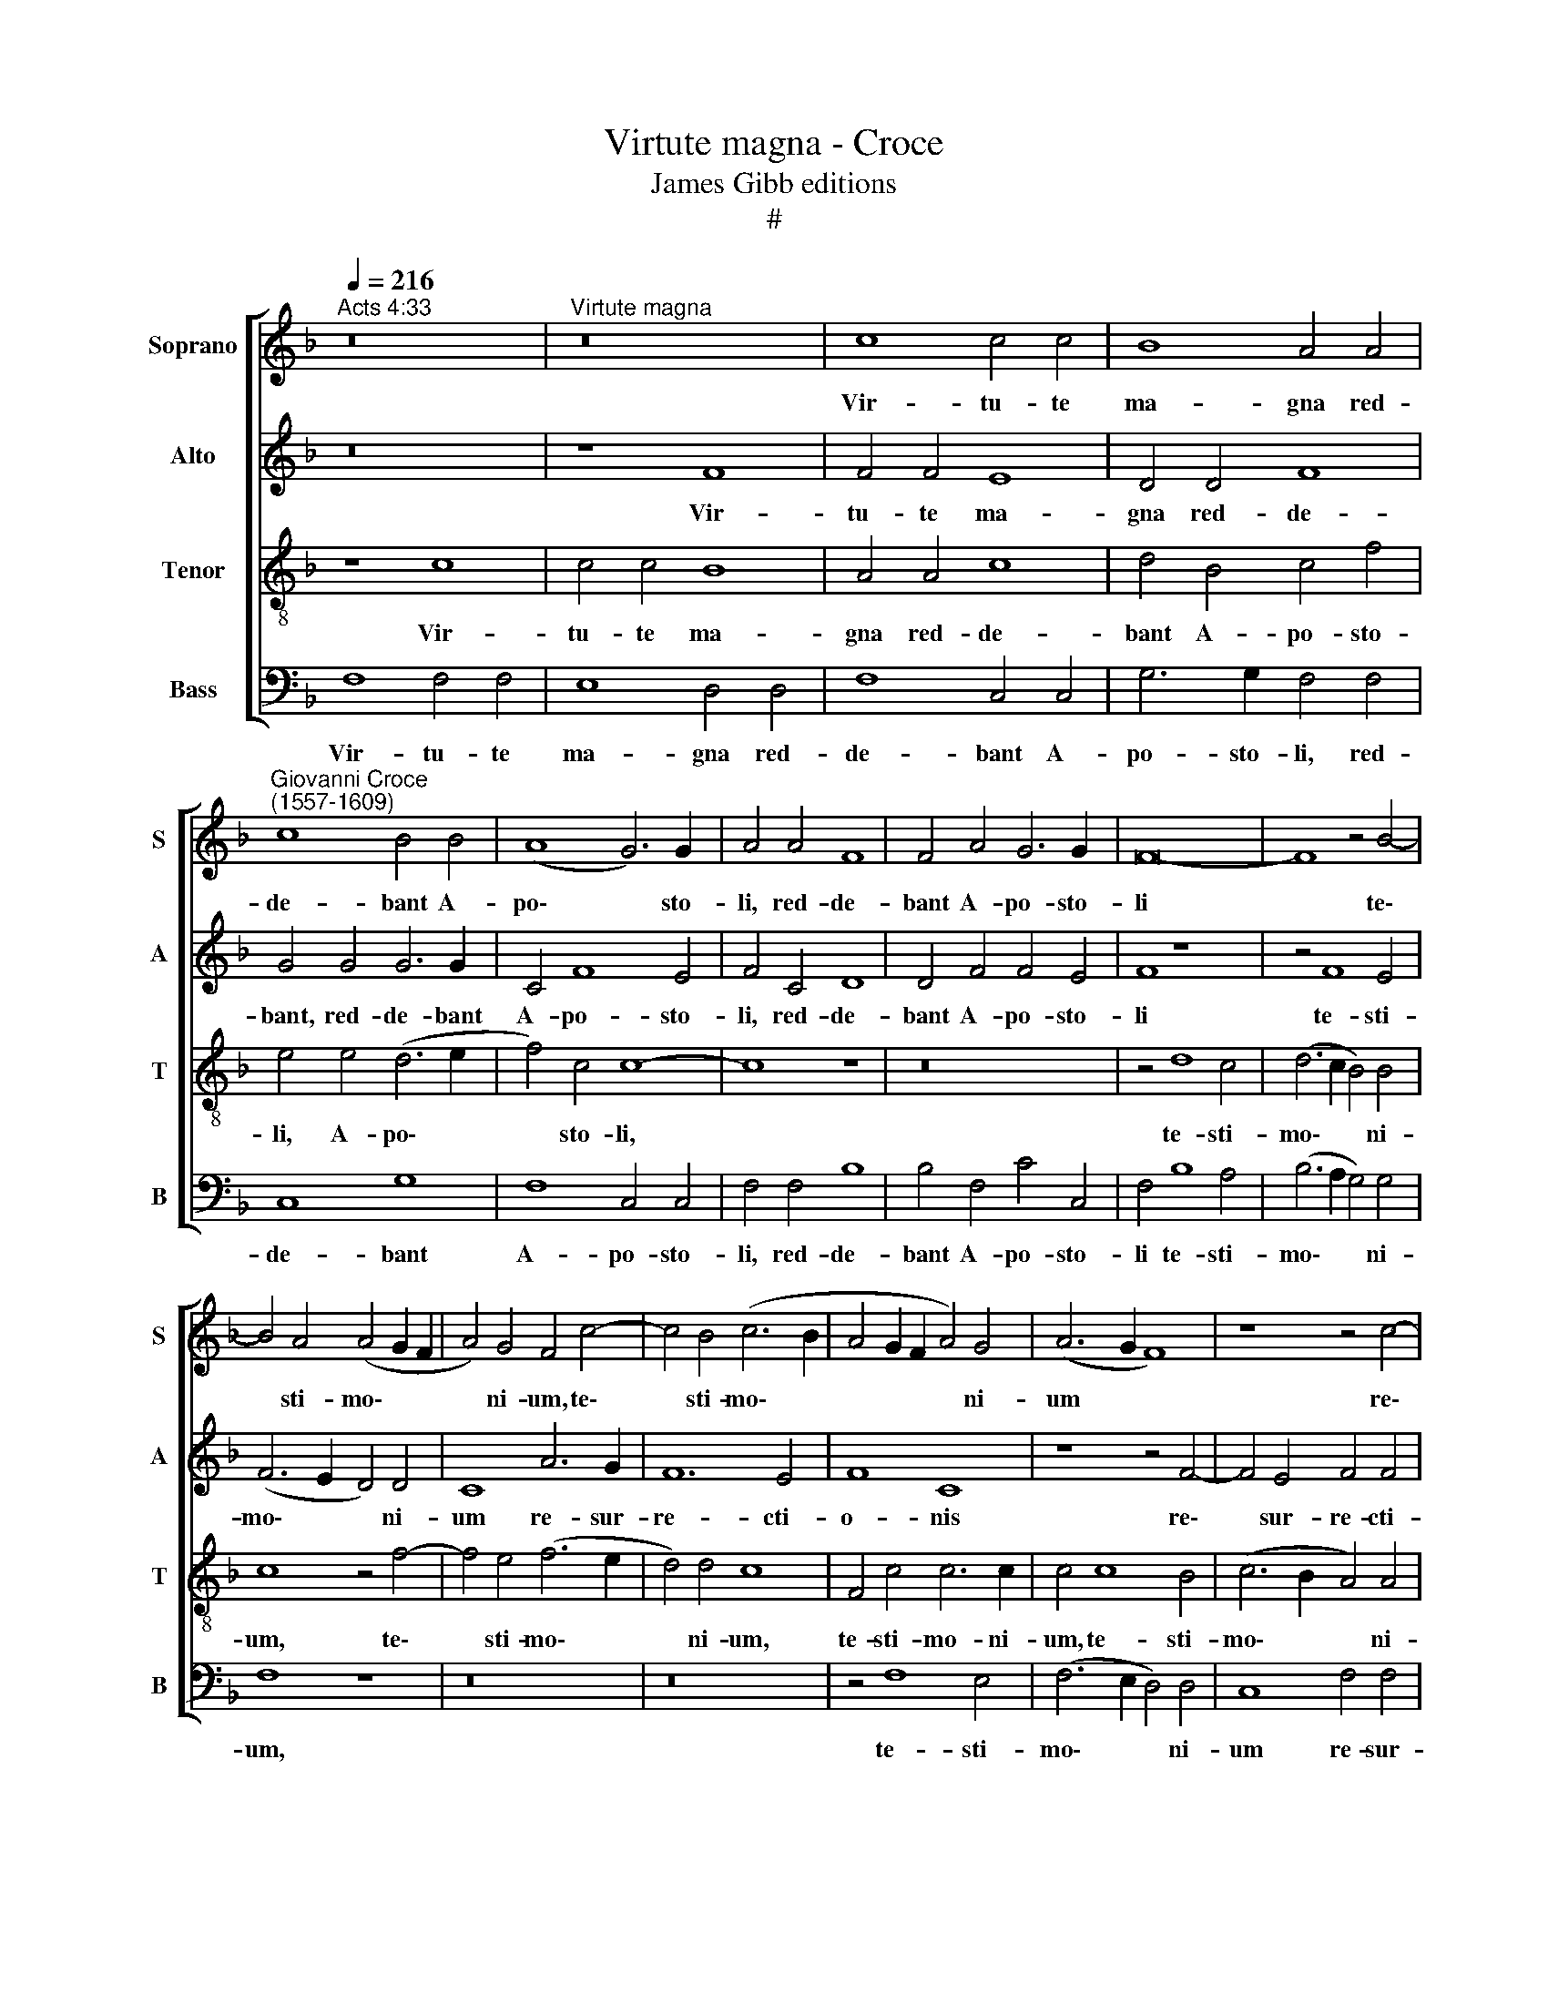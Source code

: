 X:1
T:Virtute magna - Croce
T:James Gibb editions
T:#
%%score [ 1 2 3 4 ]
L:1/8
Q:1/4=216
M:none
K:F
V:1 treble nm="Soprano" snm="S"
V:2 treble nm="Alto" snm="A"
V:3 treble-8 nm="Tenor" snm="T"
V:4 bass nm="Bass" snm="B"
V:1
"^Acts 4:33" z16 |"^Virtute magna" z16 | c8 c4 c4 | B8 A4 A4 | %4
w: ||Vir- tu- te|ma- gna red-|
"^Giovanni Croce\n(1557-1609)" c8 B4 B4 | (A8 G6) G2 | A4 A4 F8 | F4 A4 G6 G2 | F16- | F8 z4 B4- | %10
w: de- bant A-|po\- * sto-|li, red- de-|bant A- po- sto-|li|* te\-|
 B4 A4 (A4 G2 F2 | A4) G4 F4 c4- | c4 B4 (c6 B2 | A4 G2 F2 A4) G4 | (A6 G2 F8) | z8 z4 c4- | %16
w: * sti- mo\- * *|* ni- um, te\-|* sti- mo\- *|* * * * ni-|um * *|re\-|
 c4 B4 (c6 B2 | A4 G2 F2 A4) G4 | F8 c8 | G8 (A6 B2 | c8) d8 | G4 G6 G2 B4 | (A8 G8) | %23
w: * sur- re\- *|* * * * cti-|o- nis|Je- su *|* Chri-|sti Do- mi- ni|no\- *|
 A4 B6 B2 G4 | (A2 B2 c8 =B4) | c8 z8[Q:1/4=240] | z4 c4 B4 B4 | A4 A4 B4 G4 | F8 z4 c4 | %29
w: stri, Do- mi- ni|no\- * * *|stri.|Al- le- lu-|ia, al- le- lu-|ia, al-|
[Q:1/4=240][Q:1/4=240][Q:1/4=240][Q:1/4=240] B4 G4 A4 d4 | G6 G2 A4 G4- | G4 c8 B4 | A4 A4 G4 G4 | %33
w: le- lu- ia, al-|le- lu- ia, al\-|* le- lu-|ia, al- le- lu-|
 A4 c4 B4 A4 | G8 z8 | z4 c4 B4 B4 | A4 A4 B4 G4 | F8 z4 c4 | B4 G4 A4 d4 | G6 G2 A4 G4- | %40
w: ia, al- le- lu-|ia,|al- le- lu-|ia, al- le- lu-|ia, al-|le- lu- ia, al-|le- lu- ia, al\-|
 G4 c8 B4 | A4 A4 G4 G4 |"^rall."[Q:1/4=237] A4[Q:1/4=231] B8[Q:1/4=225] c4 | %43
w: * le- lu-|ia, al- le- lu-|ia, al- le-|
[Q:1/4=220] (d6[Q:1/4=216] c2[Q:1/4=214] B2[Q:1/4=212] F2[Q:1/4=209] B4- | %44
w: lu\- * * * *|
[Q:1/4=205] B4[Q:1/4=202] A2[Q:1/4=200] G2)[Q:1/4=200] !fermata!A8 |] %45
w: * * * ia.|
V:2
 z16 | z8 F8 | F4 F4 E8 | D4 D4 F8 | G4 G4 G6 G2 | C4 F8 E4 | F4 C4 D8 | D4 F4 F4 E4 | F8 z8 | %9
w: |Vir-|tu- te ma-|gna red- de-|bant, red- de- bant|A- po- sto-|li, red- de-|bant A- po- sto-|li|
 z4 F8 E4 | (F6 E2 D4) D4 | C8 A6 G2 | F12 E4 | F8 C8 | z8 z4 F4- | F4 E4 F4 F4 | D8 C8- | C16 | %18
w: te- sti-|mo\- * * ni-|um re- sur-|re- cti-|o- nis|re\-|* sur- re- cti-|o- nis||
 z4 F8 E4 | D8 C4 (C4- | C2 D2 E2) C2 F8 | E8 G6 G2 | E4 (F8 E4) | F12 E4 | F4 C4 G8 | %25
w: Je- su|Chri- sti, Je\-|* * * su Chri-|sti, Do- mi-|ni no\- *|stri, Do-|mi- ni no-|
 G4 E4 F4 G4 | A4 A4 G4 G4 | C4 F4 D4 E4 | F8 z8 | z4 G4 F4 F4 | E4 G4 F4 D4 | E8 A4 (G2 F2 | %32
w: stri. Al- le- lu-|ia, al- le- lu-|ia, al- le- lu-|ia,|al- le- lu-|ia, al- le- lu-|ia, al- le\- *|
 E2 C2 F8) E4 | F8 z4 F4 | (E2 F2 G2 E2 F4) G4 | A4 A4 G4 G4 | C4 F4 D4 E4 | F8 z8 | z4 G4 F4 F4 | %39
w: * * * lu-|ia, al-|le\- * * * * lu-|ia, al- le- lu-|ia, al- le- lu-|ia,|al- le- lu-|
 E4 G4 F4 D4 | E8 A4 (G2 F2 | E2 C2 F8) E4 |"^rall." F16- | F16 | !fermata!F16 |] %45
w: ia, al- le- lu-|ia, al- le\- *|* * * lu-|ia.|||
V:3
 z8 c8 | c4 c4 B8 | A4 A4 c8 | d4 B4 c4 f4 | e4 e4 (d6 e2 | f4) c4 c8- | c8 z8 | z16 | z4 d8 c4 | %9
w: Vir-|tu- te ma-|gna red- de-|bant A- po- sto-|li, A- po\- *|* sto- li,|||te- sti-|
 (d6 c2 B4) B4 | c8 z4 f4- | f4 e4 (f6 e2 | d4) d4 c8 | F4 c4 c6 c2 | c4 c8 B4 | (c6 B2 A4) A4 | %16
w: mo\- * * ni-|um, te\-|* sti- mo\- *|* ni- um,|te- sti- mo- ni-|um, te- sti-|mo\- * * ni-|
 G4 g8 e4 | f4 f4 (c8 | d8) G4 c4- | c4 B4 (A8 | G4 c8 =B4) | c4 c4 e4 d4 | c16 | c4 d8 c4- | %24
w: um re- sur-|re- cti- o\-|* nis Je\-|* su Chri\-||sti, Do- mi- ni|no-|stri, Do- mi\-|
 c4 f4 d8 | c4 c4 d4 d4 | e4 f4 d4 e4 | f8 z4 c4 | A4 d4 c4 A4 | (B4 c8) B4 | c4 c4 c4 =B4 | %31
w: * ni no-|stri. Al- le- lu-|ia, al- le- lu-|ia, al-|le- lu- ia, al-|le\- * lu-|ia, al- le- lu-|
 c8 A4 _B4 | c16 | c4 A4 G4 F4 | c4 c4 d4 d4 | e4 f4 d4 e4 | f8 z4 c4 | A4 d4 c4 A4 | (B4 c8) B4 | %39
w: ia, al- le-|lu-|ia, al- le- lu-|ia, al- le- lu-|ia, al- le- lu-|ia, al-|le- lu- ia, al-|le\- * lu-|
 c4 c4 c4 =B4 | c8 A4 _B4 | c16 |"^rall." c4 d8 c4 | (B6 c2 d8) | !fermata!c16 |] %45
w: ia, al- le- lu-|ia, al- le-|lu-|ia, al- le-|lu\- * *|ia.|
V:4
 F,8 F,4 F,4 | E,8 D,4 D,4 | F,8 C,4 C,4 | G,6 G,2 F,4 F,4 | C,8 G,8 | F,8 C,4 C,4 | F,4 F,4 B,8 | %7
w: Vir- tu- te|ma- gna red-|de- bant A-|po- sto- li, red-|de- bant|A- po- sto-|li, red- de-|
 B,4 F,4 C4 C,4 | F,4 B,8 A,4 | (B,6 A,2 G,4) G,4 | F,8 z8 | z16 | z16 | z4 F,8 E,4 | %14
w: bant A- po- sto-|li te- sti-|mo\- * * ni-|um,|||te- sti-|
 (F,6 E,2 D,4) D,4 | C,8 F,4 F,4 | G,4 G,4 C,8 | F,4 F,8 E,4 | D,8 C,8 | z8 z4 F,4- | F,4 E,4 D,8 | %21
w: mo\- * * ni-|um re- sur-|re- cti- o-|nis Je- su|Chri- sti,|Je\-|* su Chri-|
 C,4 C6 C2 G,4 | (A,6 B,2 C8) | F,4 B,6 B,2 C4 | (F,8 G,8) | C,4 C4 B,4 B,4 | A,4 F,4 G,4 G,4 | %27
w: sti, Do- mi- ni|no\- * *|stri, Do- mi- ni|no\- *|stri. Al- le- lu-|ia, al- le- lu-|
 F,8 z8 | z4 B,4 A,4 F,4 | G,4 E,4 F,4 D,4 | C,4 E,4 F,4 G,4 | C,8 F,4 G,4 | (A,6 B,2 C4 C,4) | %33
w: ia,|al- le- lu-|ia, al- le- lu-|ia, al- le- lu-|ia, al- le-|lu\- * * *|
 F,8 z8 | z4 C4 B,4 B,4 | A,4 F,4 G,4 G,4 | F,8 z8 | z4 B,4 A,4 F,4 | G,4 E,4 F,4 D,4 | %39
w: ia,|al- le- lu-|ia, al- le- lu-|ia,|al- le- lu-|ia, al- le- lu-|
 C,4 E,4 F,4 G,4 | C,8 F,4 G,4 | (A,6 B,2 C4 C,4) |"^rall." F,4 B,8 A,4 | B,16 | !fermata!F,16 |] %45
w: ia, al- le- lu-|ia, al- le-|lu\- * * *|ia, al- le-|lu-|ia.|

